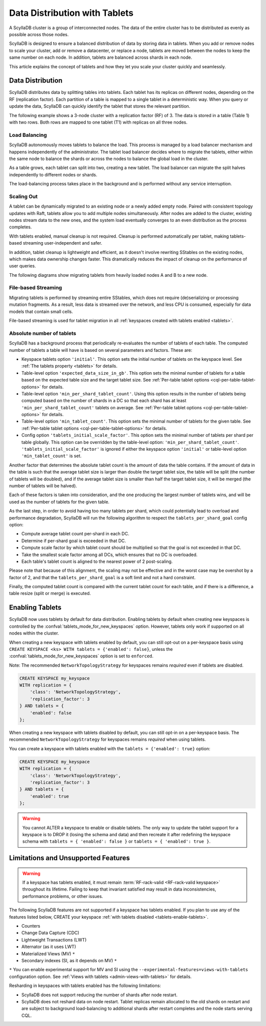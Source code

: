 =========================================
Data Distribution with Tablets
=========================================

A ScyllaDB cluster is a group of interconnected nodes. The data of the entire 
cluster has to be distributed as evenly as possible across those nodes.

ScyllaDB is designed to ensure a balanced distribution of data by storing data
in tablets. When you add or remove nodes to scale your cluster, add or remove
a datacenter, or replace a node, tablets are moved between the nodes to keep
the same number on each node. In addition, tablets are balanced across shards
in each node.

This article explains the concept of tablets and how they let you scale your
cluster quickly and seamlessly.

Data Distribution
-------------------

ScyllaDB distributes data by splitting tables into tablets. Each tablet has 
its replicas on different nodes, depending on the RF (replication factor). Each
partition of a table is mapped to a single tablet in a deterministic way. When you
query or update the data, ScyllaDB can quickly identify the tablet that stores
the relevant partition. 

The following example shows a 3-node cluster with a replication factor (RF) of
3. The data is stored in a table (Table 1) with two rows. Both rows are mapped
to one tablet (T1) with replicas on all three nodes.

.. image:: images/tablets-cluster.png

.. TODO - Add a section about tablet splitting when there are more triggers,
   like throughput. In 6.0, tablets only split when reaching a threshold size
   (the threshold is based on the average tablet data size).

Load Balancing
==================

ScyllaDB autonomously moves tablets to balance the load. This process
is managed by a load balancer mechanism and happens independently of
the administrator. The tablet load balancer decides where to migrate
the tablets, either within the same node to balance the shards or across 
the nodes to balance the global load in the cluster.

As a table grows, each tablet can split into two, creating a new tablet.
The load balancer can migrate the split halves independently to different nodes
or shards.

The load-balancing process takes place in the background and is performed
without any service interruption.

Scaling Out
=============

A tablet can be dynamically migrated to an existing node or a newly added
empty node. Paired with consistent topology updates with Raft, tablets allow
you to add multiple nodes simultaneously. After nodes are added to the cluster,
existing nodes stream data to the new ones, and the system load eventually
converges to an even distribution as the process completes. 

With tablets enabled, manual cleanup is not required.
Cleanup is performed automatically per tablet,
making tablets-based streaming user-independent and safer.

In addition, tablet cleanup is lightweight and efficient, as it doesn't
involve rewriting SStables on the existing nodes, which makes data ownership 
changes faster. This dramatically reduces 
the impact of cleanup on the performance of user queries.

The following diagrams show migrating tablets from heavily loaded nodes A and B
to a new node.

.. image:: images/tablets-load-balancing.png

File-based Streaming
========================

Migrating tablets is performed by streaming entire
SStables, which does not require (de)serializing or processing mutation fragments.
As a result, less data is streamed over the network, and less CPU is consumed,
especially for data models that contain small cells.

File-based streaming is used for tablet migration in all 
:ref:`keyspaces created with tablets enabled <tablets>`.

.. _absolute-number-of-tablets:

Absolute number of tablets
==========================

ScyllaDB has a background process that periodically re-evaluates the number of tablets of each table.
The computed number of tablets a table will have is based on several parameters and factors. These are:

* Keyspace tablets option ``'initial'``. This option sets the initial number of tablets on the keyspace level.
  See :ref:`The tablets property <tablets>` for details.
* Table-level option ``'expected_data_size_in_gb'``. This option sets the minimal number of tablets for a table
  based on the expected table size and the target tablet size. See
  :ref:`Per-table tablet options <cql-per-table-tablet-options>` for details.
* Table-level option ``'min_per_shard_tablet_count'``. Using this option results in the number of tablets being
  computed based on the number of shards in a DC so that each shard has at least ``'min_per_shard_tablet_count'``
  tablets on average. See :ref:`Per-table tablet options <cql-per-table-tablet-options>` for details.
* Table-level option ``'min_tablet_count'``. This option sets the minimal number of tablets for the given table.
  See :ref:`Per-table tablet options <cql-per-table-tablet-options>` for details.
* Config option ``'tablets_initial_scale_factor'``. This option sets the minimal number of tablets per shard
  per table globally. This option can be overridden by the table-level option: ``'min_per_shard_tablet_count'``.
  ``'tablets_initial_scale_factor'`` is ignored if either the keyspace option ``'initial'`` or table-level
  option ``'min_tablet_count'`` is set.

Another factor that determines the absolute tablet count is the amount of data the table contains. If the
amount of data in the table is such that the average tablet size is larger than double the target tablet size,
the table will be split (the number of tablets will be doubled), and if the average tablet size is smaller than
half the target tablet size, it will be merged (the number of tablets will be halved).

Each of these factors is taken into consideration, and the one producing the largest number of tablets wins, and
will be used as the number of tablets for the given table.

As the last step, in order to avoid having too many tablets per shard, which could potentially lead to overload
and performance degradation, ScyllaDB will run the following algorithm to respect the ``tablets_per_shard_goal``
config option:

* Compute average tablet count per-shard in each DC.
* Determine if per-shard goal is exceeded in that DC.
* Compute scale factor by which tablet count should be multiplied so that the goal is not exceeded in that DC.
* Take the smallest scale factor among all DCs, which ensures that no DC is overloaded.
* Each table's tablet count is aligned to the nearest power of 2 post-scaling.

Please note that because of this alignment, the scaling may not be effective and in the worst case may be
overshot by a factor of 2, and that the ``tablets_per_shard_goal`` is a soft limit and not a hard constraint.

Finally, the computed tablet count is compared with the current tablet count for each table, and if there is
a difference, a table resize (split or merge) is executed.

.. _tablets-enable-tablets: 

Enabling Tablets
-------------------

ScyllaDB now uses tablets by default for data distribution.
Enabling tablets by default when creating new keyspaces is
controlled by the :confval:`tablets_mode_for_new_keyspaces` option. However, tablets only work if
supported on all nodes within the cluster.

When creating a new keyspace with tablets enabled by default, you can still opt-out
on a per-keyspace basis using ``CREATE KEYSPACE <ks> WITH tablets = {'enabled': false}``,
unless the :confval:`tablets_mode_for_new_keyspaces` option is set to ``enforced``.

Note: The recommended ``NetworkTopologyStrategy`` for keyspaces
remains *required* even if tablets are disabled.

.. code:: cql

    CREATE KEYSPACE my_keyspace
    WITH replication = {
        'class': 'NetworkTopologyStrategy',
        'replication_factor': 3
    } AND tablets = {
        'enabled': false
    };

When creating a new keyspace with tablets disabled by default, you can still opt-in
on a per-keyspace basis. The recommended ``NetworkTopologyStrategy`` for keyspaces
remains *required* when using tablets.

You can create a keyspace with tablets enabled with the ``tablets = {'enabled': true}`` option:

.. code:: cql

    CREATE KEYSPACE my_keyspace
    WITH replication = {
        'class': 'NetworkTopologyStrategy',
        'replication_factor': 3
    } AND tablets = {
        'enabled': true
    };


.. warning::

    You cannot ALTER a keyspace to enable or disable tablets.
    The only way to update the tablet support for a keyspace is to DROP it
    (losing the schema and data) and then recreate it after redefining 
    the keyspace schema with ``tablets = { 'enabled': false }`` or 
    ``tablets = { 'enabled': true }``.

.. _tablets-limitations:

Limitations and Unsupported Features
--------------------------------------

.. warning::

    If a keyspace has tablets enabled, it must remain :term:`RF-rack-valid <RF-rack-valid keyspace>`
    throughout its lifetime. Failing to keep that invariant satisfied may result in data inconsistencies,
    performance problems, or other issues.

The following ScyllaDB features are not supported if a keyspace has tablets
enabled. If you plan to use any of the features listed below, CREATE your keyspace
:ref:`with tablets disabled <tablets-enable-tablets>`.

* Counters
* Change Data Capture (CDC)
* Lightweight Transactions (LWT)
* Alternator (as it uses LWT)
* Materialized Views (MV) ``*``
* Secondary indexes (SI, as it depends on MV) ``*``

``*`` You can enable experimental support for MV and SI using
the ``--experimental-features=views-with-tablets`` configuration option. 
See :ref:`Views with tablets <admin-views-with-tablets>` for details.

Resharding in keyspaces with tablets enabled has the following limitations:

* ScyllaDB does not support reducing the number of shards after node restart.
* ScyllaDB does not reshard data on node restart. Tablet replicas remain
  allocated to the old shards on restart and are subject to background
  load-balancing to additional shards after restart completes and the node 
  starts serving CQL.
